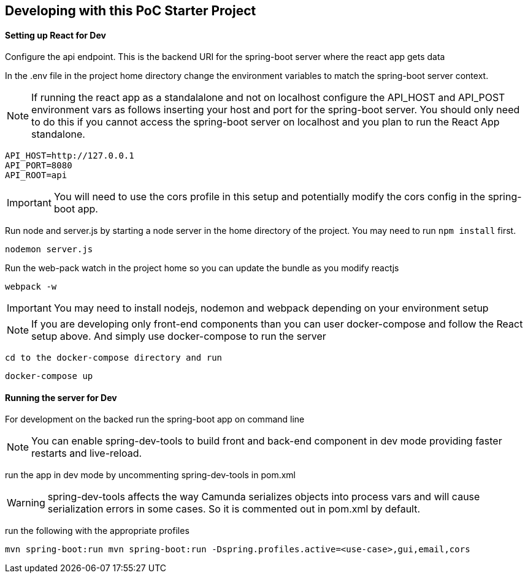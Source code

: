 ## Developing with this PoC Starter Project

#### Setting up React for Dev

====
Configure the api endpoint. This is the backend URI for the spring-boot server where the react app gets data

In the .env file in the project home directory change the environment variables to match the spring-boot server context.

NOTE: If running the react app as a standalalone and not on localhost configure the API_HOST and API_POST environment vars as follows inserting your host and port for the spring-boot server. You should only need to do this if you cannot access the spring-boot server on localhost and you plan to run the React App standalone.


    API_HOST=http://127.0.0.1
    API_PORT=8080
    API_ROOT=api

IMPORTANT: You will need to use the cors profile in this setup and potentially modify the cors config in the spring-boot app.


Run node and server.js by starting a node server in the home directory of the project. You may need to run `npm install` first.

    nodemon server.js

Run the web-pack watch in the project home so you can update the bundle as you modify reactjs

    webpack -w

IMPORTANT: You may need to install nodejs, nodemon and webpack depending on your environment setup

NOTE: If you are developing only front-end components than you can user docker-compose and follow the React setup above. And simply use docker-compose to run the server

    cd to the docker-compose directory and run

    docker-compose up

====

#### Running the server for Dev
====
For development on the backed run the spring-boot app on command line

NOTE: You can enable spring-dev-tools to build front and back-end component in dev mode providing faster restarts and live-reload.

run the app in dev mode by uncommenting spring-dev-tools in pom.xml

WARNING: spring-dev-tools affects the way Camunda serializes objects into process vars and will cause serialization errors in some cases. So it is commented out in pom.xml by default.

run the following with the appropriate profiles

    mvn spring-boot:run mvn spring-boot:run -Dspring.profiles.active=<use-case>,gui,email,cors

====
